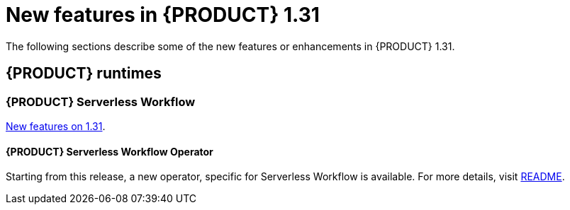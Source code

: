 // IMPORTANT: For 1.10 and later, save each version release notes as its own module file in the release-notes folder that this `ReleaseNotesKogito<version>.adoc` file is in, and then include each version release notes file in the chap-kogito-release-notes.adoc after Additional resources of {PRODUCT} deployment on {OPENSHIFT} section, in the following format:
//include::ReleaseNotesKogito.<version>/ReleaseNotesKogito.<version>.adoc[leveloffset=+1]

[id="ref-kogito-rn-new-features-1.31_{context}"]
= New features in {PRODUCT} 1.31

[role="_abstract"]
The following sections describe some of the new features or enhancements in {PRODUCT} 1.31.

== {PRODUCT} runtimes

=== {PRODUCT} Serverless Workflow

https://kiegroup.github.io/kogito-docs/serverlessworkflow/latest/release_notes.html[New features on 1.31].

==== {PRODUCT} Serverless Workflow Operator

Starting from this release, a new operator, specific for Serverless Workflow is available. For more details, visit https://github.com/kiegroup/kogito-serverless-operator/blob/v1.31.0/README.md[README].